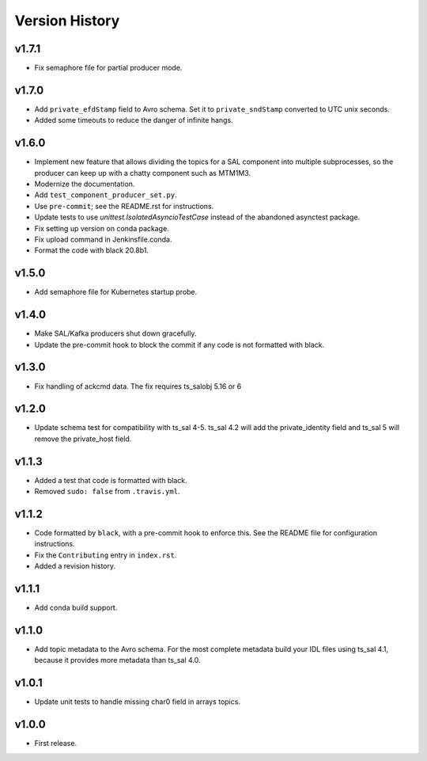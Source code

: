 .. py:currentmodule:: lsst.ts.salkafka

.. _lsst.ts.salkafka.version_history:

###############
Version History
###############

v1.7.1
------

* Fix semaphore file for partial producer mode.

v1.7.0
------

* Add ``private_efdStamp`` field to Avro schema.
  Set it to ``private_sndStamp`` converted to UTC unix seconds.
* Added some timeouts to reduce the danger of infinite hangs.

v1.6.0
------

* Implement new feature that allows dividing the topics for a SAL component into multiple subprocesses,
  so the producer can keep up with a chatty component such as MTM1M3.
* Modernize the documentation.
* Add ``test_component_producer_set.py``.
* Use ``pre-commit``; see the README.rst for instructions.
* Update tests to use `unittest.IsolatedAsyncioTestCase` instead of the abandoned asynctest package.
* Fix setting up version on conda package.
* Fix upload command in Jenkinsfile.conda.
* Format the code with black 20.8b1.

v1.5.0
------

* Add semaphore file for Kubernetes startup probe.

v1.4.0
------

* Make SAL/Kafka producers shut down gracefully.
* Update the pre-commit hook to block the commit if any code is not formatted with black.

v1.3.0
------

* Fix handling of ackcmd data. The fix requires ts_salobj 5.16 or 6

v1.2.0
------

* Update schema test for compatibility with ts_sal 4-5.
  ts_sal 4.2 will add the private_identity field and ts_sal 5 will remove the private_host field.

v1.1.3
------

* Added a test that code is formatted with black.
* Removed ``sudo: false`` from ``.travis.yml``.

v1.1.2
------

* Code formatted by ``black``, with a pre-commit hook to enforce this. See the README file for configuration instructions.
* Fix the ``Contributing`` entry in ``index.rst``.
* Added a revision history.

v1.1.1
------

* Add conda build support.

v1.1.0
------

* Add topic metadata to the Avro schema.
  For the most complete metadata build your IDL files using ts_sal 4.1,
  because it provides more metadata than ts_sal 4.0.

v1.0.1
------

* Update unit tests to handle missing char0 field in arrays topics.

v1.0.0
------

* First release.
